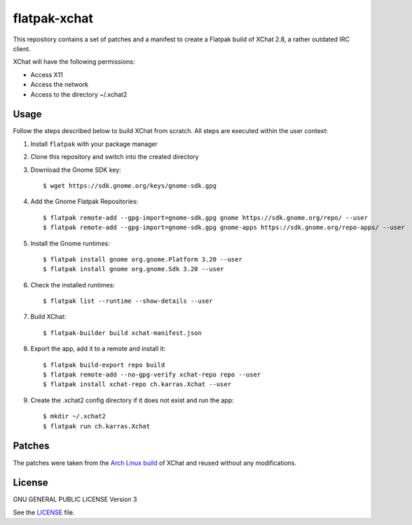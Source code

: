 =======================
flatpak-xchat |License|
=======================

.. |License| image:: https://img.shields.io/github/license/karras/flatpak-xchat.svg?style=flat-square
   :target: LICENSE

This repository contains a set of patches and a manifest to create a Flatpak
build of XChat 2.8, a rather outdated IRC client.

XChat will have the following permissions:

* Access X11
* Access the network
* Access to the directory ~/.xchat2

Usage
=====
Follow the steps described below to build XChat from scratch. All steps are
executed within the user context:

1. Install ``flatpak`` with your package manager
2. Clone this repository and switch into the created directory
3. Download the Gnome SDK key: ::

   $ wget https://sdk.gnome.org/keys/gnome-sdk.gpg

4. Add the Gnome Flatpak Repositories: ::

   $ flatpak remote-add --gpg-import=gnome-sdk.gpg gnome https://sdk.gnome.org/repo/ --user
   $ flatpak remote-add --gpg-import=gnome-sdk.gpg gnome-apps https://sdk.gnome.org/repo-apps/ --user

5. Install the Gnome runtimes: ::

   $ flatpak install gnome org.gnome.Platform 3.20 --user
   $ flatpak install gnome org.gnome.Sdk 3.20 --user

6. Check the installed runtimes: ::

   $ flatpak list --runtime --show-details --user

7. Build XChat: ::

   $ flatpak-builder build xchat-manifest.json

8. Export the app, add it to a remote and install it: ::

   $ flatpak build-export repo build
   $ flatpak remote-add --no-gpg-verify xchat-repo repo --user
   $ flatpak install xchat-repo ch.karras.Xchat --user

9. Create the .xchat2 config directory if it does not exist and run the app: ::

   $ mkdir ~/.xchat2
   $ flatpak run ch.karras.Xchat

Patches
=======
The patches were taken from the `Arch Linux build`_ of XChat and reused without
any modifications.

.. _Arch Linux build: https://git.archlinux.org/svntogit/packages.git/tree/trunk?h=packages/xchat

License
=======
GNU GENERAL PUBLIC LICENSE Version 3

See the `LICENSE`_ file.

.. _LICENSE: LICENSE
